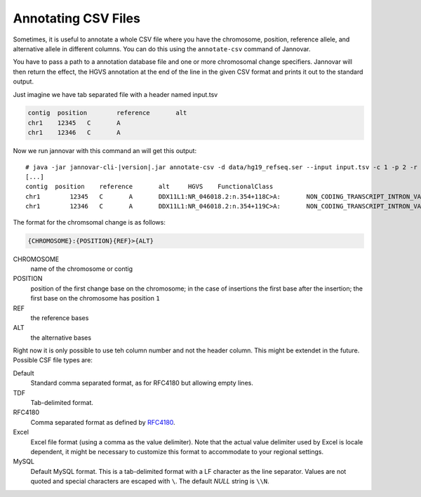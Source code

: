 .. _annotate_csv:

Annotating CSV Files
====================

Sometimes, it is useful to annotate a whole CSV file where you have the chromosome, position, reference allele, and alternative allele in different columns.
You can do this using the ``annotate-csv`` command of Jannovar.

You have to pass a path to a annotation database file and one or more chromosomal change specifiers.
Jannovar will then return the effect, the HGVS annotation at the end of the line in the given CSV format and prints it out to the standard output.

Just imagine we have tab separated file with a header named input.tsv

.. code-block:: text

	contig	position	reference	alt
	chr1	12345	C	A
	chr1	12346	C	A

Now we run jannovar with this command an will get this output:

.. parsed-literal::
    # java -jar jannovar-cli-\ |version|\ .jar annotate-csv -d data/hg19_refseq.ser --input input.tsv -c 1 -p 2 -r 3 -a 4 --header --type TDF
    [...]
    contig  position	reference	alt	HGVS	FunctionalClass
    chr1	12345	C	A	DDX11L1:NR_046018.2:n.354+118C>A:	NON_CODING_TRANSCRIPT_INTRON_VARIANT
    chr1	12346	C	A	DDX11L1:NR_046018.2:n.354+119C>A:	NON_CODING_TRANSCRIPT_INTRON_VARIANT

The format for the chromsomal change is as follows:

.. code-block:: console

    {CHROMOSOME}:{POSITION}{REF}>{ALT}

CHROMOSOME
  name of the chromosome or contig
POSITION
  position of the first change base on the chromosome; in the case of insertions the first base after the insertion; the first base on the chromosome has position ``1``
REF
  the reference bases
ALT
  the alternative bases


Right now it is only possible to use teh column number and not the header column. This might be extendet in the future. Possible CSF file types are:

Default
	Standard comma separated format, as for RFC4180 but allowing empty lines.
TDF
	Tab-delimited format.
RFC4180
	Comma separated format as defined by `RFC4180 <http://tools.ietf.org/html/rfc4180>`_.
Excel
	Excel file format (using a comma as the value delimiter). Note that the actual value delimiter used by Excel is locale dependent, it might be necessary to customize this format to accommodate to your regional settings.
MySQL
	Default MySQL format. This is a tab-delimited format with a LF character as the line separator. Values are not quoted and special characters are escaped with ``\``. The default `NULL` string is ``\\N``.


